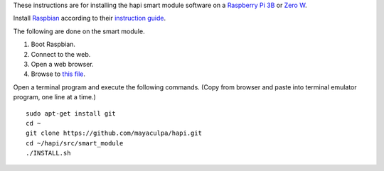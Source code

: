 These instructions are for installing the hapi smart module software on a
`Raspberry Pi <https://www.raspberrypi.org/>`_
`3B <https://www.raspberrypi.org/products/raspberry-pi-3-model-b/>`_ or
`Zero W <https://www.raspberrypi.org/products/pi-zero-w/>`_.

Install `Raspbian <https://www.raspberrypi.org/downloads/raspbian/>`_
according to their
`instruction guide <https://www.raspberrypi.org/documentation/installation/installing-images/README.md>`_.

The following are done on the smart module.

#. Boot Raspbian.
#. Connect to the web.
#. Open a web browser.
#. Browse to `this file <https://github.com/mayaculpa/hapi/blob/master/src/smart_module/INSTALL.rst>`_.

Open a terminal program and execute the following commands.
(Copy from browser and paste into terminal emulator program,
one line at a time.) ::

    sudo apt-get install git
    cd ~
    git clone https://github.com/mayaculpa/hapi.git
    cd ~/hapi/src/smart_module
    ./INSTALL.sh
